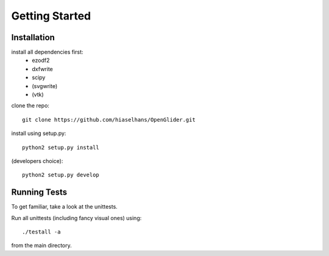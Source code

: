 Getting Started
===============

Installation
------------

install all dependencies first:
    * ezodf2
    * dxfwrite
    * scipy
    * (svgwrite)
    * (vtk)

clone the repo::

    git clone https://github.com/hiaselhans/OpenGlider.git


install using setup.py::

    python2 setup.py install


(developers choice)::

    python2 setup.py develop


Running Tests
-------------

To get familiar, take a look at the unittests.

Run all unittests (including fancy visual ones) using::

    ./testall -a

from the main directory.